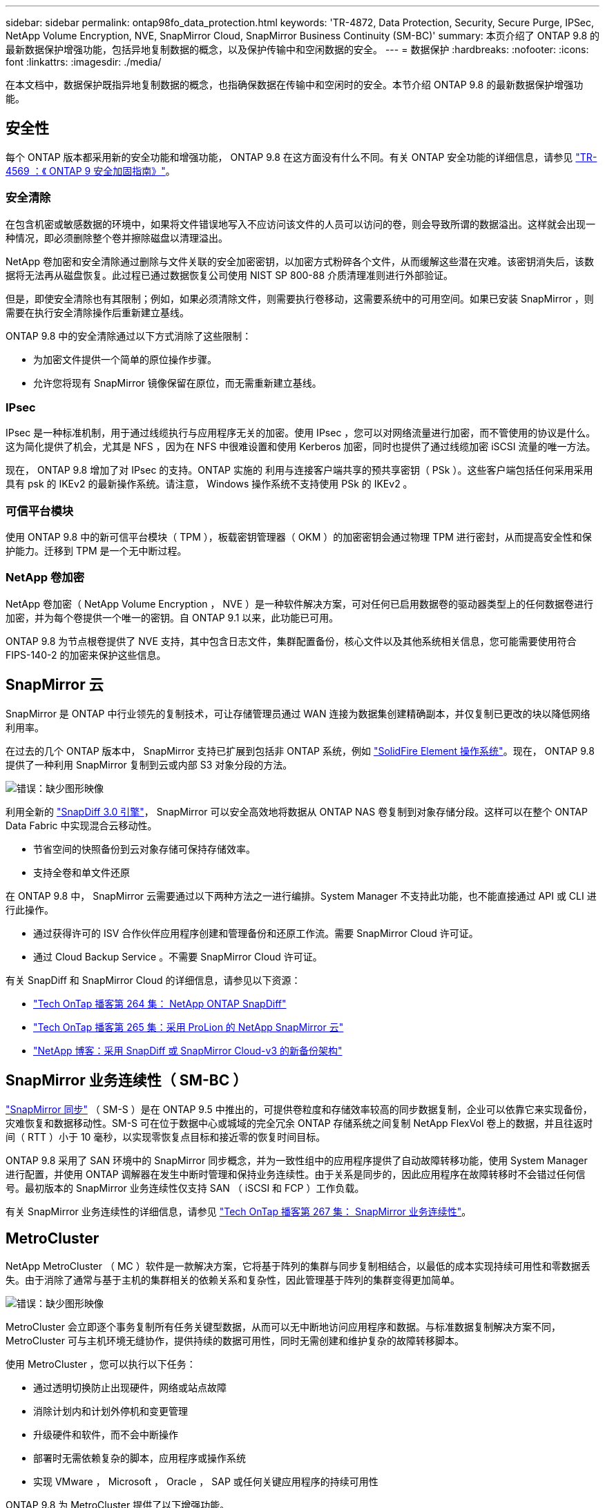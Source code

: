 ---
sidebar: sidebar 
permalink: ontap98fo_data_protection.html 
keywords: 'TR-4872, Data Protection, Security, Secure Purge, IPSec, NetApp Volume Encryption, NVE, SnapMirror Cloud, SnapMirror Business Continuity (SM-BC)' 
summary: 本页介绍了 ONTAP 9.8 的最新数据保护增强功能，包括异地复制数据的概念，以及保护传输中和空闲数据的安全。 
---
= 数据保护
:hardbreaks:
:nofooter: 
:icons: font
:linkattrs: 
:imagesdir: ./media/


在本文档中，数据保护既指异地复制数据的概念，也指确保数据在传输中和空闲时的安全。本节介绍 ONTAP 9.8 的最新数据保护增强功能。



== 安全性

每个 ONTAP 版本都采用新的安全功能和增强功能， ONTAP 9.8 在这方面没有什么不同。有关 ONTAP 安全功能的详细信息，请参见 https://www.netapp.com/pdf.html?item=/media/10674-tr4569pdf.pdf["TR-4569 ：《 ONTAP 9 安全加固指南》"^]。



=== 安全清除

在包含机密或敏感数据的环境中，如果将文件错误地写入不应访问该文件的人员可以访问的卷，则会导致所谓的数据溢出。这样就会出现一种情况，即必须删除整个卷并擦除磁盘以清理溢出。

NetApp 卷加密和安全清除通过删除与文件关联的安全加密密钥，以加密方式粉碎各个文件，从而缓解这些潜在灾难。该密钥消失后，该数据将无法再从磁盘恢复。此过程已通过数据恢复公司使用 NIST SP 800-88 介质清理准则进行外部验证。

但是，即使安全清除也有其限制；例如，如果必须清除文件，则需要执行卷移动，这需要系统中的可用空间。如果已安装 SnapMirror ，则需要在执行安全清除操作后重新建立基线。

ONTAP 9.8 中的安全清除通过以下方式消除了这些限制：

* 为加密文件提供一个简单的原位操作步骤。
* 允许您将现有 SnapMirror 镜像保留在原位，而无需重新建立基线。




=== IPsec

IPsec 是一种标准机制，用于通过线缆执行与应用程序无关的加密。使用 IPsec ，您可以对网络流量进行加密，而不管使用的协议是什么。这为简化提供了机会，尤其是 NFS ，因为在 NFS 中很难设置和使用 Kerberos 加密，同时也提供了通过线缆加密 iSCSI 流量的唯一方法。

现在， ONTAP 9.8 增加了对 IPsec 的支持。ONTAP 实施的 利用与连接客户端共享的预共享密钥（ PSk ）。这些客户端包括任何采用采用具有 psk 的 IKEv2 的最新操作系统。请注意， Windows 操作系统不支持使用 PSk 的 IKEv2 。



=== 可信平台模块

使用 ONTAP 9.8 中的新可信平台模块（ TPM ），板载密钥管理器（ OKM ）的加密密钥会通过物理 TPM 进行密封，从而提高安全性和保护能力。迁移到 TPM 是一个无中断过程。



=== NetApp 卷加密

NetApp 卷加密（ NetApp Volume Encryption ， NVE ）是一种软件解决方案，可对任何已启用数据卷的驱动器类型上的任何数据卷进行加密，并为每个卷提供一个唯一的密钥。自 ONTAP 9.1 以来，此功能已可用。

ONTAP 9.8 为节点根卷提供了 NVE 支持，其中包含日志文件，集群配置备份，核心文件以及其他系统相关信息，您可能需要使用符合 FIPS-140-2 的加密来保护这些信息。



== SnapMirror 云

SnapMirror 是 ONTAP 中行业领先的复制技术，可让存储管理员通过 WAN 连接为数据集创建精确副本，并仅复制已更改的块以降低网络利用率。

在过去的几个 ONTAP 版本中， SnapMirror 支持已扩展到包括非 ONTAP 系统，例如 https://blog.netapp.com/introducing-snapmirror-for-solidfire-element-os-enabling-data-replication-across-the-data-fabric/["SolidFire Element 操作系统"^]。现在， ONTAP 9.8 提供了一种利用 SnapMirror 复制到云或内部 S3 对象分段的方法。

image:ontap98fo_image23.png["错误：缺少图形映像"]

利用全新的 https://blog.netapp.com/new-backup-architecture-snapdiff-v3["SnapDiff 3.0 引擎"^]， SnapMirror 可以安全高效地将数据从 ONTAP NAS 卷复制到对象存储分段。这样可以在整个 ONTAP Data Fabric 中实现混合云移动性。

* 节省空间的快照备份到云对象存储可保持存储效率。
* 支持全卷和单文件还原


在 ONTAP 9.8 中， SnapMirror 云需要通过以下两种方法之一进行编排。System Manager 不支持此功能，也不能直接通过 API 或 CLI 进行此操作。

* 通过获得许可的 ISV 合作伙伴应用程序创建和管理备份和还原工作流。需要 SnapMirror Cloud 许可证。
* 通过 Cloud Backup Service 。不需要 SnapMirror Cloud 许可证。


有关 SnapDiff 和 SnapMirror Cloud 的详细信息，请参见以下资源：

* https://soundcloud.com/techontap_podcast/episode-264-netapp-ontap-snapdiff["Tech OnTap 播客第 264 集： NetApp ONTAP SnapDiff"^]
* https://soundcloud.com/techontap_podcast/episode-265-netapp-snapmirror-cloud-featuring-prolion["Tech OnTap 播客第 265 集：采用 ProLion 的 NetApp SnapMirror 云"^]
* https://blog.netapp.com/new-backup-architecture-snapdiff-v3["NetApp 博客：采用 SnapDiff 或 SnapMirror Cloud-v3 的新备份架构"^]




== SnapMirror 业务连续性（ SM-BC ）

https://blog.netapp.com/snapmirror-synchronous-ontap-9-6/["SnapMirror 同步"^] （ SM-S ）是在 ONTAP 9.5 中推出的，可提供卷粒度和存储效率较高的同步数据复制，企业可以依靠它来实现备份，灾难恢复和数据移动性。SM-S 可在位于数据中心或城域的完全冗余 ONTAP 存储系统之间复制 NetApp FlexVol 卷上的数据，并且往返时间（ RTT ）小于 10 毫秒，以实现零恢复点目标和接近零的恢复时间目标。

ONTAP 9.8 采用了 SAN 环境中的 SnapMirror 同步概念，并为一致性组中的应用程序提供了自动故障转移功能，使用 System Manager 进行配置，并使用 ONTAP 调解器在发生中断时管理和保持业务连续性。由于关系是同步的，因此应用程序在故障转移时不会错过任何信号。最初版本的 SnapMirror 业务连续性仅支持 SAN （ iSCSI 和 FCP ）工作负载。

有关 SnapMirror 业务连续性的详细信息，请参见 https://soundcloud.com/techontap_podcast/episode-267-snapmirror-business-continuity-sm-bc-for-ontap-98["Tech OnTap 播客第 267 集： SnapMirror 业务连续性"^]。



== MetroCluster

NetApp MetroCluster （ MC ）软件是一款解决方案，它将基于阵列的集群与同步复制相结合，以最低的成本实现持续可用性和零数据丢失。由于消除了通常与基于主机的集群相关的依赖关系和复杂性，因此管理基于阵列的集群变得更加简单。

image:ontap98fo_image24.png["错误：缺少图形映像"]

MetroCluster 会立即逐个事务复制所有任务关键型数据，从而可以无中断地访问应用程序和数据。与标准数据复制解决方案不同， MetroCluster 可与主机环境无缝协作，提供持续的数据可用性，同时无需创建和维护复杂的故障转移脚本。

使用 MetroCluster ，您可以执行以下任务：

* 通过透明切换防止出现硬件，网络或站点故障
* 消除计划内和计划外停机和变更管理
* 升级硬件和软件，而不会中断操作
* 部署时无需依赖复杂的脚本，应用程序或操作系统
* 实现 VMware ， Microsoft ， Oracle ， SAP 或任何关键应用程序的持续可用性


ONTAP 9.8 为 MetroCluster 提供了以下增强功能。

* * 新的入门级和中端平台支持。 * NetApp AFF A250 ， FAS500f ， FAS8300 ， FAS 8700 混合和 A400 。对于 A220 ， FAS2750 和 FAS500f 的新安装，现在可以将 VLAN 指定为大于 100 且小于 4096 。
* * 从 MC-FC 无中断过渡到 MC-IP 。 * 仅限四节点集群；双节点 MCC 需要停机。在即将到来的技术更新中轻松迁移到 MC IP 。
* * 现在 MC IP 支持未镜像聚合。 * 仅将所需聚合复制到故障转移站点，以提高应用程序粒度。
* 支持在 BES-53248 交换机上使用 Cisco 9336C-x2 交换机以及 A400 ， FAS 8300 和 FAS 8700 ，并提供额外的 100G 端口许可证。


有关 MetroCluster 的详细信息，请参见以下资源：

* https://www.netapp.com/us/media/tr-4375.pdf["TR-4375 ：适用于 ONTAP 9.7 的 MetroCluster FC"^]
* https://www.netapp.com/us/media/tr-4689.pdf["TR-4689 ：《 MetroCluster IP 解决方案架构和设计》"^]
* https://www.netapp.com/pdf.html?item=/media/13480-tr4705pdf.pdf["TR-4705 ：《 NetApp MetroCluster 解决方案架构和设计》"^]


link:ontap98fo_vmware_virtualization.html["接下来： VMware 虚拟化"]
